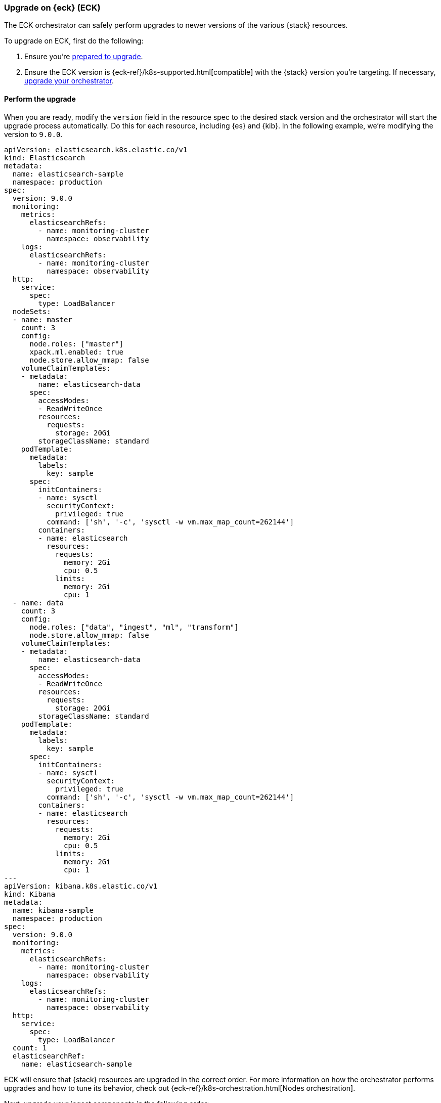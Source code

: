 [[upgrade-on-eck]]
=== Upgrade on {eck} (ECK)

The ECK orchestrator can safely perform upgrades to newer versions of the various {stack} resources. 

To upgrade on ECK, first do the following: 

. Ensure you're <<prepare-upgrade-9.0, prepared to upgrade>>. 
. Ensure the ECK version is {eck-ref}/k8s-supported.html[compatible] with the {stack} version you’re targeting. If necessary, <<upgrade-orchestrator, upgrade your orchestrator>>. 

[discrete]
[[perform-upgrade-eck]]
==== Perform the upgrade

When you are ready, modify the `version` field in the resource spec to the desired stack version and the orchestrator will start the upgrade process automatically. Do this for each resource, including {es} and {kib}. In the following example, we’re modifying the version to `9.0.0`. 

[source,yaml,subs="attributes,+macros"]
----
apiVersion: elasticsearch.k8s.elastic.co/v1
kind: Elasticsearch
metadata:
  name: elasticsearch-sample
  namespace: production
spec:
  version: 9.0.0
  monitoring:
    metrics:
      elasticsearchRefs:
        - name: monitoring-cluster
          namespace: observability
    logs:
      elasticsearchRefs:
        - name: monitoring-cluster
          namespace: observability
  http:
    service:
      spec:
        type: LoadBalancer
  nodeSets:
  - name: master
    count: 3
    config:
      node.roles: ["master"]
      xpack.ml.enabled: true
      node.store.allow_mmap: false
    volumeClaimTemplates:
    - metadata:
        name: elasticsearch-data
      spec:
        accessModes:
        - ReadWriteOnce
        resources:
          requests:
            storage: 20Gi
        storageClassName: standard
    podTemplate:
      metadata:
        labels:
          key: sample
      spec:
        initContainers:
        - name: sysctl
          securityContext:
            privileged: true
          command: ['sh', '-c', 'sysctl -w vm.max_map_count=262144']
        containers:
        - name: elasticsearch
          resources:
            requests:
              memory: 2Gi
              cpu: 0.5
            limits:
              memory: 2Gi
              cpu: 1
  - name: data
    count: 3
    config:
      node.roles: ["data", "ingest", "ml", "transform"]
      node.store.allow_mmap: false
    volumeClaimTemplates:
    - metadata:
        name: elasticsearch-data
      spec:
        accessModes:
        - ReadWriteOnce
        resources:
          requests:
            storage: 20Gi
        storageClassName: standard
    podTemplate:
      metadata:
        labels:
          key: sample
      spec:
        initContainers:
        - name: sysctl
          securityContext:
            privileged: true
          command: ['sh', '-c', 'sysctl -w vm.max_map_count=262144']
        containers:
        - name: elasticsearch
          resources:
            requests:
              memory: 2Gi
              cpu: 0.5
            limits:
              memory: 2Gi
              cpu: 1
---
apiVersion: kibana.k8s.elastic.co/v1
kind: Kibana
metadata:
  name: kibana-sample
  namespace: production
spec:
  version: 9.0.0
  monitoring:
    metrics:
      elasticsearchRefs:
        - name: monitoring-cluster
          namespace: observability
    logs:
      elasticsearchRefs:
        - name: monitoring-cluster
          namespace: observability
  http:
    service:
      spec:
        type: LoadBalancer
  count: 1
  elasticsearchRef:
    name: elasticsearch-sample

----

ECK will ensure that {stack} resources are upgraded in the correct order. For more information on how the orchestrator performs upgrades and how to tune its behavior, check out {eck-ref}/k8s-orchestration.html[Nodes orchestration]. 

Next, upgrade your ingest components in the following order: 

. {ls}: {logstash-ref}/upgrading-logstash.html[upgrade instructions]
. {beats}: {beats-ref}/upgrading.html[upgrade instructions]
. {agent}: {fleet-guide}/upgrade-elastic-agent.html[upgrade instructions]
. {apm-agent}s: {observability-guide}/apm-upgrade.html[upgrade instructions]